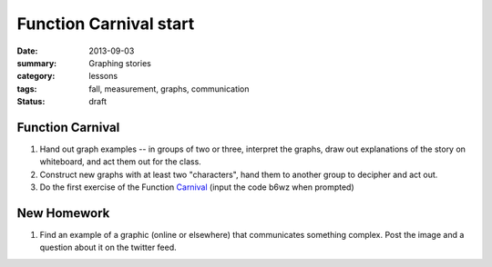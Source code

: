 Function Carnival start 
#######################

:date: 2013-09-03
:summary: Graphing stories
:category: lessons
:tags: fall, measurement, graphs, communication
:status: draft

=================
Function Carnival
=================

1. Hand out graph examples -- in groups of two or three, interpret the graphs, draw out explanations of the story on whiteboard, and act them out for the class.

2. Construct new graphs with at least two "characters", hand them to another group to decipher and act out.

3. Do the first exercise of the Function Carnival_  (input the code b6wz when prompted)


============
New Homework
============

1. Find an example of a graphic (online or elsewhere) that communicates something complex.  Post the image and a question about it on the twitter feed.

.. _Carnival: http://class.desmos.com
